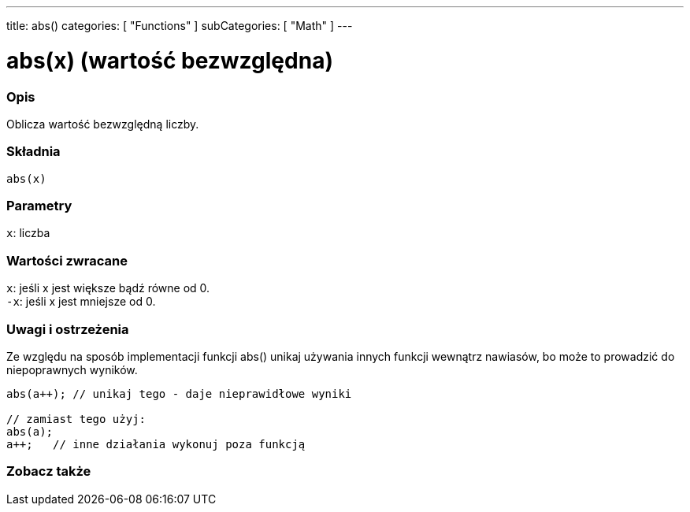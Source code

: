 ---
title: abs()
categories: [ "Functions" ]
subCategories: [ "Math" ]
---





= abs(x) (wartość bezwzględna)


// POCZĄTEK SEKCJI OPISOWEJ
[#overview]
--

[float]
=== Opis
Oblicza wartość bezwzględną liczby.
[%hardbreaks]


[float]
=== Składnia
`abs(x)`


[float]
=== Parametry
`x`: liczba


[float]
=== Wartości zwracane
`x`: jeśli x jest większe bądź równe od 0. +
`-x`: jeśli x jest mniejsze od 0.

--
// KONIEC SEKCJI OPISOWEJ




// POCZĄTEK SEKCJI JAK UŻYWAĆ
[#howtouse]
--


[float]
=== Uwagi i ostrzeżenia
Ze względu na sposób implementacji funkcji abs() unikaj używania innych funkcji wewnątrz nawiasów, bo może to prowadzić do niepoprawnych wyników.
[source,arduino]
----
abs(a++); // unikaj tego - daje nieprawidłowe wyniki

// zamiast tego użyj:
abs(a);
a++;   // inne działania wykonuj poza funkcją
----
[%hardbreaks]


--
// KONIEC SEKCJI JAK UŻYWAĆ


// POCZĄTEK SEKCJI ZOBACZ TAKŻE
[#see_also]
--

[float]
=== Zobacz także

--
// KONIEC SEKCJI ZOBACZ TAKŻE
